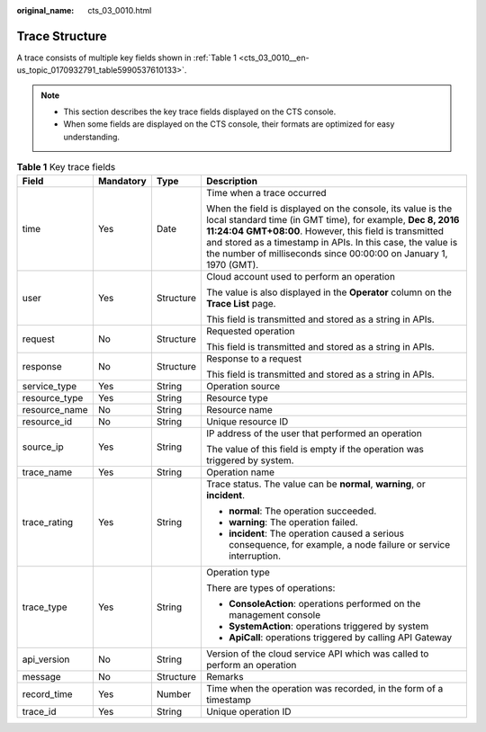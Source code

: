 :original_name: cts_03_0010.html

.. _cts_03_0010:

Trace Structure
===============

A trace consists of multiple key fields shown in :ref:`Table 1 <cts_03_0010__en-us_topic_0170932791_table5990537610133>`.

.. note::

   -  This section describes the key trace fields displayed on the CTS console.
   -  When some fields are displayed on the CTS console, their formats are optimized for easy understanding.

.. _cts_03_0010__en-us_topic_0170932791_table5990537610133:

.. table:: **Table 1** Key trace fields

   +-----------------+-----------------+-----------------+-----------------------------------------------------------------------------------------------------------------------------------------------------------------------------------------------------------------------------------------------------------------------------------------------------------------------+
   | Field           | Mandatory       | Type            | Description                                                                                                                                                                                                                                                                                                           |
   +=================+=================+=================+=======================================================================================================================================================================================================================================================================================================================+
   | time            | Yes             | Date            | Time when a trace occurred                                                                                                                                                                                                                                                                                            |
   |                 |                 |                 |                                                                                                                                                                                                                                                                                                                       |
   |                 |                 |                 | When the field is displayed on the console, its value is the local standard time (in GMT time), for example, **Dec 8, 2016 11:24:04 GMT+08:00**. However, this field is transmitted and stored as a timestamp in APIs. In this case, the value is the number of milliseconds since 00:00:00 on January 1, 1970 (GMT). |
   +-----------------+-----------------+-----------------+-----------------------------------------------------------------------------------------------------------------------------------------------------------------------------------------------------------------------------------------------------------------------------------------------------------------------+
   | user            | Yes             | Structure       | Cloud account used to perform an operation                                                                                                                                                                                                                                                                            |
   |                 |                 |                 |                                                                                                                                                                                                                                                                                                                       |
   |                 |                 |                 | The value is also displayed in the **Operator** column on the **Trace List** page.                                                                                                                                                                                                                                    |
   |                 |                 |                 |                                                                                                                                                                                                                                                                                                                       |
   |                 |                 |                 | This field is transmitted and stored as a string in APIs.                                                                                                                                                                                                                                                             |
   +-----------------+-----------------+-----------------+-----------------------------------------------------------------------------------------------------------------------------------------------------------------------------------------------------------------------------------------------------------------------------------------------------------------------+
   | request         | No              | Structure       | Requested operation                                                                                                                                                                                                                                                                                                   |
   |                 |                 |                 |                                                                                                                                                                                                                                                                                                                       |
   |                 |                 |                 | This field is transmitted and stored as a string in APIs.                                                                                                                                                                                                                                                             |
   +-----------------+-----------------+-----------------+-----------------------------------------------------------------------------------------------------------------------------------------------------------------------------------------------------------------------------------------------------------------------------------------------------------------------+
   | response        | No              | Structure       | Response to a request                                                                                                                                                                                                                                                                                                 |
   |                 |                 |                 |                                                                                                                                                                                                                                                                                                                       |
   |                 |                 |                 | This field is transmitted and stored as a string in APIs.                                                                                                                                                                                                                                                             |
   +-----------------+-----------------+-----------------+-----------------------------------------------------------------------------------------------------------------------------------------------------------------------------------------------------------------------------------------------------------------------------------------------------------------------+
   | service_type    | Yes             | String          | Operation source                                                                                                                                                                                                                                                                                                      |
   +-----------------+-----------------+-----------------+-----------------------------------------------------------------------------------------------------------------------------------------------------------------------------------------------------------------------------------------------------------------------------------------------------------------------+
   | resource_type   | Yes             | String          | Resource type                                                                                                                                                                                                                                                                                                         |
   +-----------------+-----------------+-----------------+-----------------------------------------------------------------------------------------------------------------------------------------------------------------------------------------------------------------------------------------------------------------------------------------------------------------------+
   | resource_name   | No              | String          | Resource name                                                                                                                                                                                                                                                                                                         |
   +-----------------+-----------------+-----------------+-----------------------------------------------------------------------------------------------------------------------------------------------------------------------------------------------------------------------------------------------------------------------------------------------------------------------+
   | resource_id     | No              | String          | Unique resource ID                                                                                                                                                                                                                                                                                                    |
   +-----------------+-----------------+-----------------+-----------------------------------------------------------------------------------------------------------------------------------------------------------------------------------------------------------------------------------------------------------------------------------------------------------------------+
   | source_ip       | Yes             | String          | IP address of the user that performed an operation                                                                                                                                                                                                                                                                    |
   |                 |                 |                 |                                                                                                                                                                                                                                                                                                                       |
   |                 |                 |                 | The value of this field is empty if the operation was triggered by system.                                                                                                                                                                                                                                            |
   +-----------------+-----------------+-----------------+-----------------------------------------------------------------------------------------------------------------------------------------------------------------------------------------------------------------------------------------------------------------------------------------------------------------------+
   | trace_name      | Yes             | String          | Operation name                                                                                                                                                                                                                                                                                                        |
   +-----------------+-----------------+-----------------+-----------------------------------------------------------------------------------------------------------------------------------------------------------------------------------------------------------------------------------------------------------------------------------------------------------------------+
   | trace_rating    | Yes             | String          | Trace status. The value can be **normal**, **warning**, or **incident**.                                                                                                                                                                                                                                              |
   |                 |                 |                 |                                                                                                                                                                                                                                                                                                                       |
   |                 |                 |                 | -  **normal**: The operation succeeded.                                                                                                                                                                                                                                                                               |
   |                 |                 |                 | -  **warning**: The operation failed.                                                                                                                                                                                                                                                                                 |
   |                 |                 |                 | -  **incident**: The operation caused a serious consequence, for example, a node failure or service interruption.                                                                                                                                                                                                     |
   +-----------------+-----------------+-----------------+-----------------------------------------------------------------------------------------------------------------------------------------------------------------------------------------------------------------------------------------------------------------------------------------------------------------------+
   | trace_type      | Yes             | String          | Operation type                                                                                                                                                                                                                                                                                                        |
   |                 |                 |                 |                                                                                                                                                                                                                                                                                                                       |
   |                 |                 |                 | There are types of operations:                                                                                                                                                                                                                                                                                        |
   |                 |                 |                 |                                                                                                                                                                                                                                                                                                                       |
   |                 |                 |                 | -  **ConsoleAction**: operations performed on the management console                                                                                                                                                                                                                                                  |
   |                 |                 |                 | -  **SystemAction**: operations triggered by system                                                                                                                                                                                                                                                                   |
   |                 |                 |                 | -  **ApiCall**: operations triggered by calling API Gateway                                                                                                                                                                                                                                                           |
   +-----------------+-----------------+-----------------+-----------------------------------------------------------------------------------------------------------------------------------------------------------------------------------------------------------------------------------------------------------------------------------------------------------------------+
   | api_version     | No              | String          | Version of the cloud service API which was called to perform an operation                                                                                                                                                                                                                                             |
   +-----------------+-----------------+-----------------+-----------------------------------------------------------------------------------------------------------------------------------------------------------------------------------------------------------------------------------------------------------------------------------------------------------------------+
   | message         | No              | Structure       | Remarks                                                                                                                                                                                                                                                                                                               |
   +-----------------+-----------------+-----------------+-----------------------------------------------------------------------------------------------------------------------------------------------------------------------------------------------------------------------------------------------------------------------------------------------------------------------+
   | record_time     | Yes             | Number          | Time when the operation was recorded, in the form of a timestamp                                                                                                                                                                                                                                                      |
   +-----------------+-----------------+-----------------+-----------------------------------------------------------------------------------------------------------------------------------------------------------------------------------------------------------------------------------------------------------------------------------------------------------------------+
   | trace_id        | Yes             | String          | Unique operation ID                                                                                                                                                                                                                                                                                                   |
   +-----------------+-----------------+-----------------+-----------------------------------------------------------------------------------------------------------------------------------------------------------------------------------------------------------------------------------------------------------------------------------------------------------------------+
